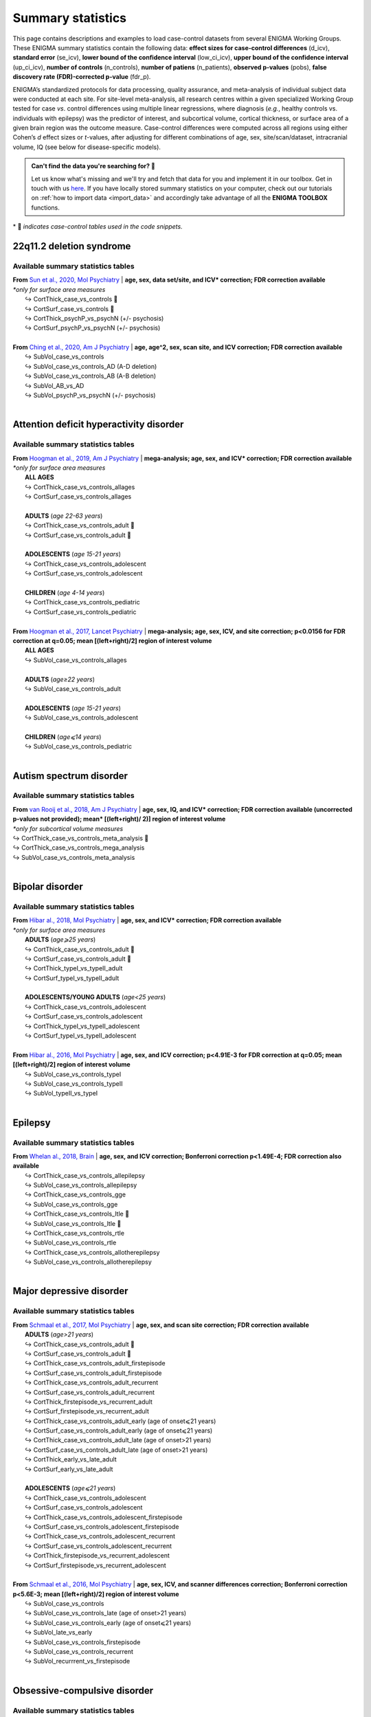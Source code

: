 .. _load_sumstats:

.. title:: Load summary statistics

Summary statistics
======================================

This page contains descriptions and examples to load case-control datasets from 
several ENIGMA Working Groups. These ENIGMA summary statistics contain the following data: **effect sizes 
for case-control differences** (d_icv), **standard error** (se_icv), **lower bound of the confidence interval** 
(low_ci_icv), **upper bound of the confidence interval** (up_ci_icv), **number of controls** (n_controls), 
**number of patiens** (n_patients), **observed p-values** (pobs), **false discovery rate (FDR)-corrected p-value** (fdr_p).

ENIGMA’s standardized protocols for data processing, quality assurance, and meta-analysis of individual subject data were 
conducted at each site. For site-level meta-analysis, all research centres within a given specialized Working Group tested 
for case *vs*. control differences using multiple linear regressions, where diagnosis (*e.g.*, healthy controls vs. individuals 
with epilepsy) was the predictor of interest, and subcortical volume, cortical thickness, or surface area of a given brain region 
was the outcome measure. Case-control differences were computed across all regions using either Cohen’s *d* effect sizes or *t*-values, 
after adjusting for different combinations of age, sex, site/scan/dataset, intracranial volume, IQ (see below for disease-specific 
models).  

.. admonition:: Can't find the data you're searching for? 🙈

     Let us know what's missing and we'll try and fetch that data for you and implement it in our toolbox. 
     Get in touch with us `here <https://github.com/MICA-MNI/ENIGMA/issues>`_. If you have locally stored 
     summary statistics on your computer, check out our tutorials on :ref:`how to import data <import_data>`
     and accordingly take advantage of all the **ENIGMA TOOLBOX** functions.


\* 📸 *indicates case-control tables used in the code snippets.*

22q11.2 deletion syndrome
-----------------------------------------
Available summary statistics tables
^^^^^^^^^^^^^^^^^^^^^^^^^^^^^^^^^^^^^^^^^^^^

| **From** `Sun et al., 2020, Mol Psychiatry <https://www.nature.com/articles/s41380-018-0078-5>`_  |  **age, sex, data set/site, and ICV\* correction; FDR correction available**
| *\*only for surface area measures*
|    ↪ CortThick_case_vs_controls 📸
|    ↪ CortSurf_case_vs_controls 📸
|    ↪ CortThick_psychP_vs_psychN  (+/- psychosis)
|    ↪ CortSurf_psychP_vs_psychN  (+/- psychosis)
|
| **From** `Ching et al., 2020, Am J Psychiatry <https://ajp.psychiatryonline.org/doi/10.1176/appi.ajp.2019.19060583>`_  |  **age, age^2, sex, scan site, and ICV correction; FDR correction available**
|    ↪ SubVol_case_vs_controls
|    ↪ SubVol_case_vs_controls_AD (A-D deletion)
|    ↪ SubVol_case_vs_controls_AB (A-B deletion)
|    ↪ SubVol_AB_vs_AD 
|    ↪ SubVol_psychP_vs_psychN (+/- psychosis)

.. tabs::

   .. code-tab:: py **Python** | meta

        >>> from enigmatoolbox.datasets import load_summary_stats

        >>> # Load summary statistics for ENIGMA-22q
        >>> sum_stats = load_summary_stats('22q')

        >>> # Get case-control cortical thickness and surface area tables
        >>> CT = sum_stats['CortThick_case_vs_controls']
        >>> SA = sum_stats['CortSurf_case_vs_controls']

        >>> # Extract Cohen's d values
        >>> CT_d = CT['d_icv']
        >>> SA_d = SA['d_icv']

   .. code-tab:: matlab **Matlab** | meta

        % Load summary statistics for ENIGMA-22q
        sum_stats = load_summary_stats('22q');

        % Get case-control cortical thickness and surface area tables
        CT = sum_stats.CortThick_case_vs_controls;
        SA = sum_stats.CortSurf_case_vs_controls;

        % Extract Cohen's d values
        CT_d = CT.d_icv;
        SA_d = SA.d_icv;


|


Attention deficit hyperactivity disorder
------------------------------------------------------
Available summary statistics tables
^^^^^^^^^^^^^^^^^^^^^^^^^^^^^^^^^^^^^^^^^^^^

| **From** `Hoogman et al., 2019, Am J Psychiatry <https://ajp.psychiatryonline.org/doi/full/10.1176/appi.ajp.2019.18091033>`_  |  **mega-analysis; age, sex, and ICV\* correction; FDR correction available**
| *\*only for surface area measures*
|    **ALL AGES**
|    ↪ CortThick_case_vs_controls_allages 
|    ↪ CortSurf_case_vs_controls_allages
|
|    **ADULTS** (*age 22-63 years*)
|    ↪ CortThick_case_vs_controls_adult 📸
|    ↪ CortSurf_case_vs_controls_adult 📸
|
|    **ADOLESCENTS** (*age 15-21 years*)
|    ↪ CortThick_case_vs_controls_adolescent
|    ↪ CortSurf_case_vs_controls_adolescent
|
|    **CHILDREN** (*age 4-14 years*)
|    ↪ CortThick_case_vs_controls_pediatric
|    ↪ CortSurf_case_vs_controls_pediatric
|
| **From** `Hoogman et al., 2017, Lancet Psychiatry <https://www.thelancet.com/journals/lanpsy/article/PIIS2215-0366(17)30049-4/fulltext>`_  |  **mega-analysis; age, sex, ICV, and site correction; p<0.0156 for FDR correction at q=0.05; mean [(left+right)/2] region of interest volume**
|    **ALL AGES**
|    ↪ SubVol_case_vs_controls_allages 
|
|    **ADULTS** (*age≥22 years*)
|    ↪ SubVol_case_vs_controls_adult
|
|    **ADOLESCENTS** (*age 15-21 years*)
|    ↪ SubVol_case_vs_controls_adolescent
|
|    **CHILDREN** (*age⩽14 years*)
|    ↪ SubVol_case_vs_controls_pediatric

.. tabs::

   .. code-tab:: py **Python** | meta

        >>> from enigmatoolbox.datasets import load_summary_stats

        >>> # Load summary statistics for ENIGMA-ADHD
        >>> sum_stats = load_summary_stats('adhd')

        >>> # Get case-control cortical thickness and surface area tables
        >>> CT = sum_stats['CortThick_case_vs_controls_adult']
        >>> SA = sum_stats['CortSurf_case_vs_controls_adult']

        >>> # Extract Cohen's d values
        >>> CT_d = CT['d_icv']
        >>> SA_d = SA['d_icv']

   .. code-tab:: matlab **Matlab** | meta

        % Load summary statistics for ENIGMA-ADHD
        sum_stats = load_summary_stats('adhd');

        % Get case-control cortical thickness and surface area tables
        CT = sum_stats.CortThick_case_vs_controls_adult;
        SA = sum_stats.CortSurf_case_vs_controls_adult;

        % Extract Cohen's d values
        CT_d = CT.d_icv;
        SA_d = SA.d_icv;


|


Autism spectrum disorder
-------------------------------------
Available summary statistics tables
^^^^^^^^^^^^^^^^^^^^^^^^^^^^^^^^^^^^^^^^^^^^

| **From** `van Rooij et al., 2018, Am J Psychiatry <https://ajp.psychiatryonline.org/doi/10.1176/appi.ajp.2017.17010100>`_  |  **age, sex, IQ, and ICV\* correction; FDR correction available (uncorrected p-values not provided); mean\* [(left+right)/ 2)] region of interest volume**
| *\*only for subcortical volume measures*
| ↪ CortThick_case_vs_controls_meta_analysis 📸
| ↪ CortThick_case_vs_controls_mega_analysis
| ↪ SubVol_case_vs_controls_meta_analysis

.. tabs::

   .. code-tab:: py **Python** | meta

        >>> from enigmatoolbox.datasets import load_summary_stats

        >>> # Load summary statistics for ENIGMA-Autism
        >>> sum_stats = load_summary_stats('asd')

        >>> # Get case-control cortical thickness table
        >>> CT = sum_stats['CortThick_case_vs_controls_meta_analysis']

        >>> # Extract Cohen's d values
        >>> CT_d = CT['d_icv']

   .. code-tab:: matlab **Matlab** | meta

        % Load summary statistics for ENIGMA-Autism
        sum_stats = load_summary_stats('asd');

        % Get case-control cortical thickness table
        CT = sum_stats.CortThick_case_vs_controls_meta_analysis;

        % Extract Cohen's d values
        CT_d = CT.d_icv;


|


Bipolar disorder
----------------------------
Available summary statistics tables
^^^^^^^^^^^^^^^^^^^^^^^^^^^^^^^^^^^^^^^^^^^^

| **From** `Hibar al., 2018, Mol Psychiatry <https://www.nature.com/articles/mp201773>`_   |  **age, sex, and ICV\* correction; FDR correction available**
| *\*only for surface area measures*
|    **ADULTS** (*age⩾25 years*)
|    ↪ CortThick_case_vs_controls_adult 📸
|    ↪ CortSurf_case_vs_controls_adult 📸
|    ↪ CortThick_typeI_vs_typeII_adult 
|    ↪ CortSurf_typeI_vs_typeII_adult 
|
|    **ADOLESCENTS/YOUNG ADULTS** (*age<25 years*)
|    ↪ CortThick_case_vs_controls_adolescent
|    ↪ CortSurf_case_vs_controls_adolescent
|    ↪ CortThick_typeI_vs_typeII_adolescent
|    ↪ CortSurf_typeI_vs_typeII_adolescent
|
| **From** `Hibar al., 2016, Mol Psychiatry <https://www.nature.com/articles/mp2015227>`_   |  **age, sex, and ICV correction; p<4.91E-3 for FDR correction at q=0.05; mean [(left+right)/2] region of interest volume**
|    ↪ SubVol_case_vs_controls_typeI
|    ↪ SubVol_case_vs_controls_typeII
|    ↪ SubVol_typeII_vs_typeI

.. tabs::

   .. code-tab:: py **Python** | meta

        >>> from enigmatoolbox.datasets import load_summary_stats

        >>> # Load summary statistics for ENIGMA-BD
        >>> sum_stats = load_summary_stats('bipolar')

        >>> # Get case-control surface area table
        >>> CT = sum_stats['CortThick_case_vs_controls_adult']
        >>> SA = sum_stats['CortSurf_case_vs_controls_adult']
        
        >>> # Extract Cohen's d values
        >>> CT_d = CT['d_icv']
        >>> SA_d = SA['d_icv']

   .. code-tab:: matlab **Matlab** | meta

        % Load summary statistics for ENIGMA-BD
        sum_stats = load_summary_stats('bipolar');

        % Get case-control surface area table
        CT = sum_stats.CortThick_case_vs_controls_adult;
        SA = sum_stats.CortSurf_case_vs_controls_adult;

        % Extract Cohen's d values
        CT_d = CT.d_icv;
        SA_d = SA.d_icv;


|


Epilepsy
----------------------------
Available summary statistics tables
^^^^^^^^^^^^^^^^^^^^^^^^^^^^^^^^^^^^^^^^^^^^

| **From** `Whelan al., 2018, Brain <https://academic.oup.com/brain/article/141/2/391/4818311>`_   |  **age, sex, and ICV correction; Bonferroni correction p<1.49E-4; FDR correction also available**
|    ↪ CortThick_case_vs_controls_allepilepsy
|    ↪ SubVol_case_vs_controls_allepilepsy
|    ↪ CortThick_case_vs_controls_gge
|    ↪ SubVol_case_vs_controls_gge
|    ↪ CortThick_case_vs_controls_ltle 📸
|    ↪ SubVol_case_vs_controls_ltle 📸
|    ↪ CortThick_case_vs_controls_rtle
|    ↪ SubVol_case_vs_controls_rtle
|    ↪ CortThick_case_vs_controls_allotherepilepsy
|    ↪ SubVol_case_vs_controls_allotherepilepsy

.. tabs::

   .. code-tab:: py **Python** | meta

        >>> from enigmatoolbox.datasets import load_summary_stats

        >>> # Load summary statistics for ENIGMA-Epilepsy
        >>> sum_stats = load_summary_stats('epilepsy')

        >>> # Get case-control subcortical volume and cortical thickness tables
        >>> SV = sum_stats['SubVol_case_vs_controls_ltle']
        >>> CT = sum_stats['CortThick_case_vs_controls_ltle']

        >>> # Extract Cohen's d values
        >>> SV_d = SV['d_icv']
        >>> CT_d = CT['d_icv']

   .. code-tab:: matlab **Matlab** | meta

        % Load summary statistics for ENIGMA-Epilepsy
        sum_stats = load_summary_stats('epilepsy');

        % Get case-control subcortical volume and cortical thickness tables
        SV = sum_stats.SubVol_case_vs_controls_ltle;
        CT = sum_stats.CortThick_case_vs_controls_ltle;

        % Extract Cohen's d values
        SV_d = SV.d_icv;
        CT_d = CT.d_icv;


|


Major depressive disorder
----------------------------------
Available summary statistics tables
^^^^^^^^^^^^^^^^^^^^^^^^^^^^^^^^^^^^^^^^^^^^

| **From** `Schmaal et al., 2017, Mol Psychiatry <https://www.nature.com/articles/mp201660#Sec2>`_   |  **age, sex, and scan site correction; FDR correction available**
|    **ADULTS** (*age>21 years*)
|    ↪ CortThick_case_vs_controls_adult 📸
|    ↪ CortSurf_case_vs_controls_adult 📸
|    ↪ CortThick_case_vs_controls_adult_firstepisode
|    ↪ CortSurf_case_vs_controls_adult_firstepisode
|    ↪ CortThick_case_vs_controls_adult_recurrent
|    ↪ CortSurf_case_vs_controls_adult_recurrent
|    ↪ CortThick_firstepisode_vs_recurrent_adult
|    ↪ CortSurf_firstepisode_vs_recurrent_adult
|    ↪ CortThick_case_vs_controls_adult_early (age of onset⩽21 years)
|    ↪ CortSurf_case_vs_controls_adult_early (age of onset⩽21 years)
|    ↪ CortThick_case_vs_controls_adult_late (age of onset>21 years)
|    ↪ CortSurf_case_vs_controls_adult_late (age of onset>21 years)
|    ↪ CortThick_early_vs_late_adult
|    ↪ CortSurf_early_vs_late_adult
|   
|    **ADOLESCENTS** (*age⩽21 years*)
|    ↪ CortThick_case_vs_controls_adolescent
|    ↪ CortSurf_case_vs_controls_adolescent
|    ↪ CortThick_case_vs_controls_adolescent_firstepisode
|    ↪ CortSurf_case_vs_controls_adolescent_firstepisode
|    ↪ CortThick_case_vs_controls_adolescent_recurrent
|    ↪ CortSurf_case_vs_controls_adolescent_recurrent
|    ↪ CortThick_firstepisode_vs_recurrent_adolescent
|    ↪ CortSurf_firstepisode_vs_recurrent_adolescent
|
| **From** `Schmaal et al., 2016, Mol Psychiatry <https://www.nature.com/articles/mp201569>`_  |  **age, sex, ICV, and scanner differences correction; Bonferroni correction p<5.6E-3; mean [(left+right)/2] region of interest volume**
|    ↪ SubVol_case_vs_controls
|    ↪ SubVol_case_vs_controls_late (age of onset>21 years)
|    ↪ SubVol_case_vs_controls_early (age of onset⩽21 years)
|    ↪ SubVol_late_vs_early
|    ↪ SubVol_case_vs_controls_firstepisode
|    ↪ SubVol_case_vs_controls_recurrent
|    ↪ SubVol_recurrrent_vs_firstepisode


.. tabs::

   .. code-tab:: py **Python** | meta

        >>> from enigmatoolbox.datasets import load_summary_stats

        >>> # Load summary statistics for ENIGMA-MDD
        >>> sum_stats = load_summary_stats('depression')

        >>> # Get case-control cortical thickness and surface area tables
        >>> CT = sum_stats['CortThick_case_vs_controls_adult']
        >>> SA = sum_stats['CortSurf_case_vs_controls_adult']

        >>> # Extract Cohen's d values
        >>> CT_d = CT['d_icv']
        >>> SA_d = SA['d_icv']

   .. code-tab:: matlab **Matlab** | meta

        % Load summary statistics for ENIGMA-MDD
        sum_stats = load_summary_stats('depression');

        % Get case-control cortical thickness and surface area tables
        SV = sum_stats.SubVol_case_vs_controls_adult;
        CT = sum_stats.CortThick_case_vs_controls_adult;
        SA = sum_stats.CortSurf_case_vs_controls_adult;

        % Extract Cohen's d values
        SV_d = SV.d_icv;
        CT_d = CT.d_icv;
        SA_d = SA.d_icv;


|


Obsessive-compulsive disorder
-----------------------------------------
Available summary statistics tables
^^^^^^^^^^^^^^^^^^^^^^^^^^^^^^^^^^^^^^^^^^^^

| **From** `Boedhoe et al., 2018, Am J Psychiatry <https://ajp.psychiatryonline.org/doi/10.1176/appi.ajp.2017.17050485?url_ver=Z39.88-2003&rfr_id=ori:rid:crossref.org&rfr_dat=cr_pub%20%200pubmed>`_   |  **age, sex, scan site, and ICV\* correction; FDR correction available**
| *\*only for surface area measures*
|    **ADULTS** (*age≥18 years*)
|    ↪ CortThick_case_vs_controls_adult 📸
|    ↪ CortSurf_case_vs_controls_adult 📸
|    ↪ CortThick_medicatedcase_vs_controls_adult
|    ↪ CortSurf_medicatedcase_vs_controls_adult
|
|    **PEDIATRIC** (*age<18 years*)
|    ↪ CortThick_case_vs_controls_pediatric
|    ↪ CortSurf_case_vs_controls_pediatric
|    ↪ CortThick_medicatedcase_vs_controls_pediatric
|    ↪ CortSurf_medicatedcase_vs_controls_pediatric

| **From** `Boedhoe et al., 2017, Am J Psychiatry <https://ajp.psychiatryonline.org/doi/10.1176/appi.ajp.2016.16020201>`_   |  **age, sex, scan site, and ICV correction; Bonferroni correction p<5.6E-3; mean [(left+right)/2] region of interest volume**
|    **ADULTS** (*age≥18 years*)
|    ↪ SubVol_case_vs_controls_adult
|    ↪ SubVol_medicatedcase_vs_controls_adult
|    ↪ SubVol_unmedicatedcase_vs_controls_adult
|    ↪ SubVol_medicatedcase_vs_unmedicated_adult
|    ↪ SubVol_case_vs_controls_adult_late (age of onset≥18 years)
|    ↪ SubVol_case_vs_controls_adult_early (age of onset<18 years)
|    ↪ SubVol_late_vs_early_adult
|    ↪ SubVol_case_vs_controls_adult_depression (as comorbidity)
|    ↪ SubVol_case_vs_controls_adult_nodepression
|    ↪ SubVol_depression_vs_nodepression_adult
|    ↪ SubVol_case_vs_controls_adult_anxiety (as comorbidity)
|    ↪ SubVol_case_vs_controls_adult_noanxiety
|    ↪ SubVol_anxiety_vs_noanxiety_adult
|
|    **PEDIATRIC** (*age<18 years*)
|    ↪ SubVol_case_vs_controls_pediatric
|    ↪ SubVol_medicatedcase_vs_controls_pediatric
|    ↪ SubVol_unmedicatedcase_vs_controls_pediatric
|    ↪ SubVol_medicatedcase_vs_unmedicated_pediatric

.. tabs::

   .. code-tab:: py **Python** | meta

        >>> from enigmatoolbox.datasets import load_summary_stats

        >>> # Load summary statistics for ENIGMA-OCD
        >>> sum_stats = load_summary_stats('ocd')

        >>> # Get case-control cortical thickness and surface area tables
        >>> CT = sum_stats['CortThick_case_vs_controls_adult']
        >>> SA = sum_stats['CortSurf_case_vs_controls_adult']

        >>> # Extract Cohen's d values
        >>> CT_d = CT['d_icv']
        >>> SA_d = SA['d_icv']

   .. code-tab:: matlab **Matlab** | meta

        % Load summary statistics for ENIGMA-OCD
        sum_stats = load_summary_stats('ocd');

        % Get case-control cortical thickness and surface area tables
        CT = sum_stats.CortThick_case_vs_controls_adult;
        SA = sum_stats.CortSurf_case_vs_controls_adult;

        % Extract Cohen's d values
        CT_d = CT.d_icv;
        SA_d = SA.d_icv;


|


Schizophrenia
----------------------------
Available summary statistics tables
^^^^^^^^^^^^^^^^^^^^^^^^^^^^^^^^^^^^^^^^^^^^

| **From** `van Erp et al., 2018, Biol Psychiatry <https://www.biologicalpsychiatryjournal.com/article/S0006-3223(18)31517-8/fulltext>`_   |  **age and sex correction; FDR correction available**
|    ↪ CortThick_case_vs_controls 📸
|    ↪ CortSurf_case_vs_controls 📸

| **From** `van Erp et al., 2016, Mol Psychiatry <https://www.nature.com/articles/mp201563#Tab1>`_   |  **age, sex, scan site, and ICV correction; Bonferroni correction p<5.6E-3**
|    ↪ SubVol_case_vs_controls
|    ↪ SubVol_case_vs_controls_mean (mean [(left+right)/ 2)] region of interest volume)

.. tabs::

   .. code-tab:: py **Python** | meta

        >>> from enigmatoolbox.datasets import load_summary_stats

        >>> # Load summary statistics for ENIGMA-Schizophrenia
        >>> sum_stats = load_summary_stats('schizophrenia')

        >>> # Get case-control cortical thickness and surface area tables
        >>> CT = sum_stats['CortThick_case_vs_controls']
        >>> SA = sum_stats['CortSurf_case_vs_controls']

        >>> # Extract Cohen's d values
        >>> CT_d = CT['d_icv']
        >>> SA_d = SA['d_icv']

   .. code-tab:: matlab **Matlab** | meta

        % Load summary statistics for ENIGMA-schizophrenia
        sum_stats = load_summary_stats('schizophrenia');
        
        % Get case-control cortical thickness and surface area tables
        CT = sum_stats.CortThick_case_vs_controls;
        SA = sum_stats.CortSurf_case_vs_controls;

        % Extract Cohen's d values
        CT_d = CT.d_icv;
        SA_d = SA.d_icv;

